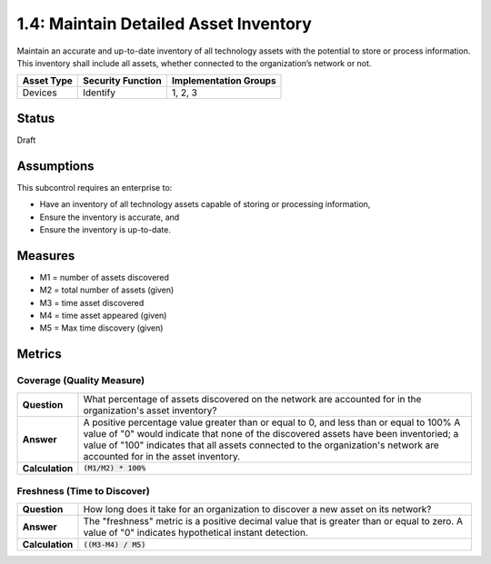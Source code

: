 1.4: Maintain Detailed Asset Inventory
======================================
Maintain an accurate and up-to-date inventory of all technology assets with the potential to store or process information. This inventory shall include all assets, whether connected to the organization’s network or not.

.. list-table::
	:header-rows: 1

	* - Asset Type 
	  - Security Function
	  - Implementation Groups
	* - Devices
	  - Identify
	  - 1, 2, 3

Status
------
Draft

Assumptions
-----------
This subcontrol requires an enterprise to:

* Have an inventory of all technology assets capable of storing or processing information, 
* Ensure the inventory is accurate, and
* Ensure the inventory is up-to-date.

Measures
--------

* M1 = number of assets discovered
* M2 = total number of assets (given)
* M3 = time asset discovered
* M4 = time asset appeared (given)
* M5 = Max time discovery (given)

Metrics
-------

Coverage (Quality Measure)
^^^^^^^^^^^^^^^^^^^^^^^^^^

.. list-table:: 

	* - **Question**
	  - What percentage of assets discovered on the network are accounted for in the organization's asset inventory?
	* - **Answer**
	  - A positive percentage value greater than or equal to 0, and less than or equal to 100%  A value of "0" would indicate that none of the discovered assets have been inventoried; a value of "100" indicates that all assets connected to the organization's network are accounted for in the asset inventory.
	* - **Calculation**
	  - :code:`(M1/M2) * 100%`

Freshness (Time to Discover)
^^^^^^^^^^^^^^^^^^^^^^^^^^^^

.. list-table::

	* - **Question**
	  - How long does it take for an organization to discover a new asset on its network?
	* - **Answer**
	  - The "freshness" metric is a positive decimal value that is greater than or equal to zero. A value of "0" indicates hypothetical instant detection.
	* - **Calculation**
	  - :code:`((M3-M4) / M5)`

.. history
.. authors
.. license